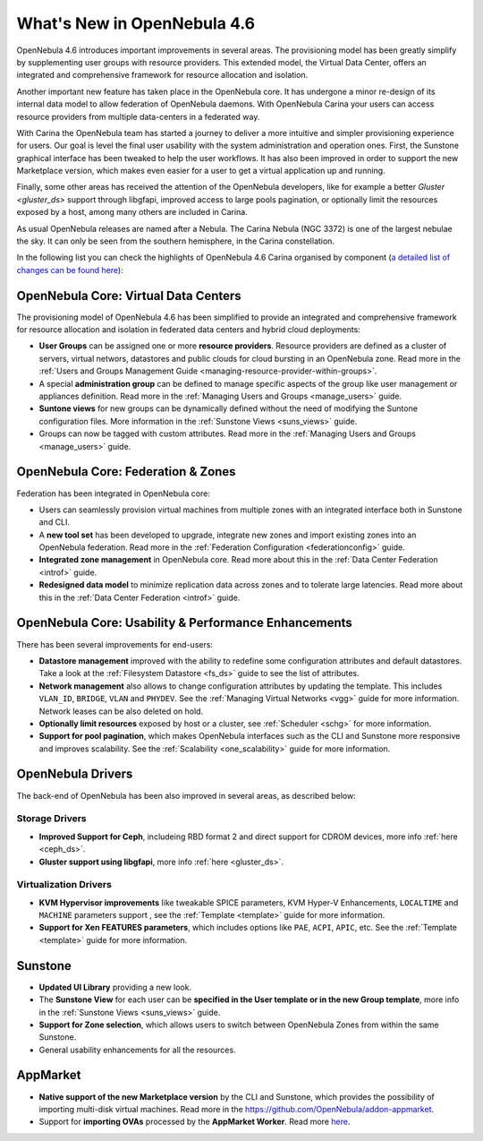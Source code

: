 .. _whats_new_46rc:

============================
What's New in OpenNebula 4.6
============================

OpenNebula 4.6 introduces important improvements in several areas. The
provisioning model has been greatly simplify by supplementing user groups with
resource providers. This extended model, the Virtual Data Center, offers an
integrated and comprehensive framework for resource allocation and isolation.

Another important new feature has taken place in the OpenNebula core. It has
undergone a minor re-design of its internal data model to allow federation of
OpenNebula daemons. With OpenNebula Carina your users can access resource
providers from multiple data-centers in a federated way.

With Carina the OpenNebula team has started a journey to deliver a more
intuitive and simpler provisioning experience for users. Our goal is level the
final user usability with the system administration and operation ones. First,
the Sunstone graphical interface has been tweaked to help the user workflows. It has also been improved in order to support the new Marketplace version,
which makes even easier for a user to get a virtual application up and running.

Finally, some other areas has received the attention of the OpenNebula developers,
like for example a better `Gluster <gluster_ds>` support through libgfapi,
improved access to large pools pagination, or optionally limit the resources exposed
by a host, among many others are included in Carina.

As usual OpenNebula releases are named after a Nebula. The Carina Nebula (NGC
3372) is one of the largest nebulae the sky. It can only be seen from the
southern hemisphere, in the Carina constellation.

In the following list you can check the highlights of OpenNebula 4.6 Carina
organised by component (`a detailed list of changes can be found here <http://dev.opennebula.org/projects/opennebula/issues?query_id=50>`__):

OpenNebula Core: Virtual Data Centers
-------------------------------------

The provisioning model of OpenNebula 4.6 has been simplified to provide an
integrated and comprehensive framework for resource allocation and isolation in
federated data centers and hybrid cloud deployments:

- **User Groups** can be assigned one or more **resource providers**. Resource providers are defined as a cluster of servers, virtual networs, datastores and public clouds for cloud bursting in an OpenNebula zone. Read more in the :ref:`Users and Groups Management Guide <managing-resource-provider-within-groups>`.
- A special **administration group** can be defined to manage specific aspects of the group like user management or appliances definition. Read more in the :ref:`Managing Users and Groups <manage_users>` guide.
- **Suntone views** for new groups can be dynamically defined without the need of modifying the Suntone configuration files. More information in the :ref:`Sunstone Views <suns_views>` guide.
- Groups can now be tagged with custom attributes. Read more in the :ref:`Managing Users and Groups <manage_users>` guide.

OpenNebula Core: Federation & Zones
-----------------------------------

Federation has been integrated in OpenNebula core:

- Users can seamlessly provision virtual machines from multiple zones with an integrated interface both in Sunstone and CLI.
- A **new tool set** has been developed to upgrade, integrate new zones and import existing zones into an OpenNebula federation. Read more in the :ref:`Federation Configuration <federationconfig>` guide.
- **Integrated zone management** in OpenNebula core. Read more about this in the :ref:`Data Center Federation <introf>` guide.
- **Redesigned data model** to minimize replication data across zones and to tolerate large latencies. Read more about this in the :ref:`Data Center Federation <introf>` guide.

OpenNebula Core: Usability & Performance Enhancements
-----------------------------------------------------

There has been several improvements for end-users:

- **Datastore management** improved with the ability to redefine some configuration attributes and default datastores. Take a look at the :ref:`Filesystem Datastore <fs_ds>` guide to see the list of attributes.
- **Network management** also allows to change configuration attributes by updating the template. This includes ``VLAN_ID``, ``BRIDGE``, ``VLAN`` and ``PHYDEV``. See the :ref:`Managing Virtual Networks <vgg>` guide for more information. Network leases can be also deleted on hold.
- **Optionally limit resources** exposed by host or a cluster, see :ref:`Scheduler <schg>` for more information.
-  **Support for pool pagination**, which makes OpenNebula interfaces such as the CLI and Sunstone more responsive and improves scalability. See the :ref:`Scalability <one_scalability>` guide for more information.

OpenNebula Drivers
------------------

The back-end of OpenNebula has been also improved in several areas, as described below:

Storage Drivers
~~~~~~~~~~~~~~~

-  **Improved Support for Ceph**, includeing RBD format 2 and direct support for CDROM devices, more info :ref:`here <ceph_ds>`.
-  **Gluster support using libgfapi**, more info :ref:`here <gluster_ds>`.

Virtualization Drivers
~~~~~~~~~~~~~~~~~~~~~~

-  **KVM Hypervisor improvements** like tweakable SPICE parameters, KVM Hyper-V Enhancements, ``LOCALTIME`` and ``MACHINE`` parameters support , see the :ref:`Template <template>` guide for more information.
-  **Support for Xen FEATURES parameters**, which includes options like ``PAE``, ``ACPI``, ``APIC``, etc. See the :ref:`Template <template>` guide for more information.

Sunstone
--------

-  **Updated UI Library** providing a new look.
-  The **Sunstone View** for each user can be **specified in the User template or in the new Group template**, more info in the :ref:`Sunstone Views <suns_views>` guide.
-  **Support for Zone selection**, which allows users to switch between OpenNebula Zones from within the same Sunstone.
-  General usability enhancements for all the resources.


AppMarket
---------

-  **Native support of the new Marketplace version** by the CLI and Sunstone, which provides the possibility of importing multi-disk virtual machines. Read more in the `<https://github.com/OpenNebula/addon-appmarket>`__.
-  Support for **importing OVAs** processed by the **AppMarket Worker**. Read more `here <https://github.com/OpenNebula/addon-appmarket/blob/master/doc/usage.md#importing-an-appliance-from-sunstone>`__.
